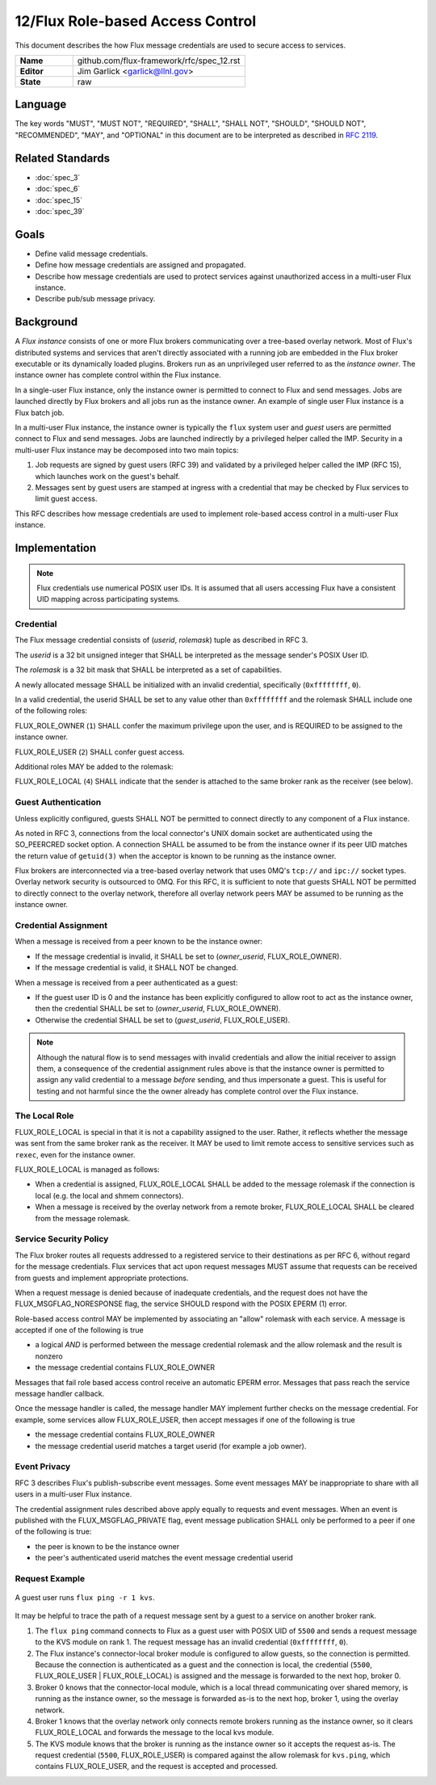 .. github display
   GitHub is NOT the preferred viewer for this file. Please visit
   https://flux-framework.rtfd.io/projects/flux-rfc/en/latest/spec_12.html

#################################
12/Flux Role-based Access Control
#################################

This document describes the how Flux message credentials are used to
secure access to services.

.. list-table::
  :widths: 25 75

  * - **Name**
    - github.com/flux-framework/rfc/spec_12.rst
  * - **Editor**
    - Jim Garlick <garlick@llnl.gov>
  * - **State**
    - raw

********
Language
********

The key words "MUST", "MUST NOT", "REQUIRED", "SHALL", "SHALL NOT", "SHOULD",
"SHOULD NOT", "RECOMMENDED", "MAY", and "OPTIONAL" in this document are to
be interpreted as described in `RFC 2119 <https://tools.ietf.org/html/rfc2119>`__.

*****************
Related Standards
*****************

- :doc:`spec_3`
- :doc:`spec_6`
- :doc:`spec_15`
- :doc:`spec_39`

*****
Goals
*****

- Define valid message credentials.

- Define how message credentials are assigned and propagated.

- Describe how message credentials are used to protect services against
  unauthorized access in a multi-user Flux instance.

- Describe pub/sub message privacy.

**********
Background
**********

A *Flux instance* consists of one or more Flux brokers communicating over a
tree-based overlay network.  Most of Flux's distributed systems and services
that aren't directly associated with a running job are embedded in the Flux
broker executable or its dynamically loaded plugins.  Brokers run as an
unprivileged user referred to as the *instance owner*.  The instance owner
has complete control within the Flux instance.

In a single-user Flux instance, only the instance owner is permitted to
connect to Flux and send messages.  Jobs are launched directly by Flux
brokers and all jobs run as the instance owner.  An example of single user
Flux instance is a Flux batch job.

In a multi-user Flux instance, the instance owner is typically the ``flux``
system user and *guest* users are permitted connect to Flux and send messages.
Jobs are launched indirectly by a privileged helper called the IMP.  Security
in a multi-user Flux instance may be decomposed into two main topics:

#. Job requests are signed by guest users (RFC 39) and validated by a
   privileged helper called the IMP (RFC 15), which launches work on the
   guest's behalf.

#. Messages sent by guest users are stamped at ingress with a credential that
   may be checked by Flux services to limit guest access.

This RFC describes how message credentials are used to implement role-based
access control in a multi-user Flux instance.

**************
Implementation
**************

.. note::
  Flux credentials use numerical POSIX user IDs.  It is assumed that all users
  accessing Flux have a consistent UID mapping across participating systems.

Credential
==========

The Flux message credential consists of (*userid*, *rolemask*) tuple as
described in RFC 3.

The *userid* is a 32 bit unsigned integer that SHALL be interpreted as the
message sender's POSIX User ID.

The *rolemask* is a 32 bit mask that SHALL be interpreted as a set of
capabilities.

A newly allocated message SHALL be initialized with an invalid credential,
specifically (``0xffffffff``, ``0``).

In a valid credential, the userid SHALL be set to any value other than
``0xffffffff`` and the rolemask SHALL include one of the following roles:

FLUX_ROLE_OWNER (``1``) SHALL confer the maximum privilege upon the user, and is
REQUIRED to be assigned to the instance owner.

FLUX_ROLE_USER (``2``) SHALL confer guest access.

Additional roles MAY be added to the rolemask:

FLUX_ROLE_LOCAL (``4``) SHALL indicate that the sender is attached to the
same broker rank as the receiver (see below).

Guest Authentication
====================

Unless explicitly configured, guests SHALL NOT be permitted to connect directly
to any component of a Flux instance.

As noted in RFC 3, connections from the local connector's UNIX domain socket
are authenticated using the SO_PEERCRED socket option.  A connection SHALL
be assumed to be from the instance owner if its peer UID matches the return
value of ``getuid(3)`` when the acceptor is known to be running as the
instance owner.

Flux brokers are interconnected via a tree-based overlay network that uses
0MQ's ``tcp://`` and ``ipc://`` socket types.  Overlay network security is
outsourced to 0MQ.  For this RFC, it is sufficient to note that guests SHALL
NOT be permitted to directly connect to the overlay network, therefore all
overlay network peers MAY be assumed to be running as the instance owner.

Credential Assignment
=====================

When a message is received from a peer known to be the instance owner:

- If the message credential is invalid, it SHALL be set to (*owner_userid*,
  FLUX_ROLE_OWNER).

- If the message credential is valid, it SHALL NOT be changed.

When a message is received from a peer authenticated as a guest:

- If the guest user ID is 0 and the instance has been explicitly configured
  to allow root to act as the instance owner, then the credential SHALL be
  set to (*owner_userid*, FLUX_ROLE_OWNER).

- Otherwise the credential SHALL be set to (*guest_userid*, FLUX_ROLE_USER).

.. note::
  Although the natural flow is to send messages with invalid credentials
  and allow the initial receiver to assign them, a consequence of the
  credential assignment rules above is that the instance owner is permitted
  to assign any valid credential to a message *before* sending, and thus
  impersonate a guest.  This is useful for testing and not harmful since
  the the owner already has complete control over the Flux instance.

The Local Role
==============

FLUX_ROLE_LOCAL is special in that it is not a capability assigned to the user.
Rather, it reflects whether the message was sent from the same broker rank as
the receiver.  It MAY be used to limit remote access to sensitive services such
as ``rexec``, even for the instance owner.

FLUX_ROLE_LOCAL is managed as follows:

- When a credential is assigned, FLUX_ROLE_LOCAL SHALL be added to the message
  rolemask if the connection is local (e.g. the local and shmem connectors).

- When a message is received by the overlay network from a remote broker,
  FLUX_ROLE_LOCAL SHALL be cleared from the message rolemask.

Service Security Policy
=======================

The Flux broker routes all requests addressed to a registered service to
their destinations as per RFC 6, without regard for the message credentials.
Flux services that act upon request messages MUST assume that requests can
be received from guests and implement appropriate protections.

When a request message is denied because of inadequate credentials, and
the request does not have the FLUX_MSGFLAG_NORESPONSE flag, the service
SHOULD respond with the POSIX EPERM (1) error.

Role-based access control MAY be implemented by associating an "allow" rolemask
with each service.  A message is accepted if one of the following is true

- a logical *AND* is performed between the message credential rolemask and
  the allow rolemask and the result is nonzero

- the message credential contains FLUX_ROLE_OWNER

Messages that fail role based access control receive an automatic EPERM error.
Messages that pass reach the service message handler callback.

Once the message handler is called, the message handler MAY implement further
checks on the message credential.  For example, some services allow
FLUX_ROLE_USER, then accept messages if one of the following is true

- the message credential contains FLUX_ROLE_OWNER

- the message credential userid matches a target userid  (for example a job
  owner).

Event Privacy
=============

RFC 3 describes Flux's publish-subscribe event messages.  Some event messages
MAY be inappropriate to share with all users in a multi-user Flux instance.

The credential assignment rules described above apply equally to requests
and event messages.  When an event is published with the FLUX_MSGFLAG_PRIVATE
flag, event message publication SHALL only be performed to a peer if one of
the following is true:

- the peer is known to be the instance owner

- the peer's authenticated userid matches the event message credential userid

Request Example
===============

.. figure:: images/cred.png
   :width: 400
   :alt: Flux message credential propagation example
   :align: center

   A guest user runs ``flux ping -r 1 kvs``.

It may be helpful to trace the path of a request message sent by a guest to
a service on another broker rank.

#. The ``flux ping`` command connects to Flux as a guest user with POSIX UID
   of ``5500`` and sends a request message to the KVS module on rank 1.
   The request message has an invalid credential (``0xffffffff``, ``0``).

#. The Flux instance's connector-local broker module is configured to allow
   guests, so the connection is permitted.  Because the connection is
   authenticated as a guest and the connection is local, the credential
   (``5500``, FLUX_ROLE_USER | FLUX_ROLE_LOCAL) is assigned and the message
   is forwarded to the next hop, broker 0.

#. Broker 0 knows that the connector-local module, which is a local thread
   communicating over shared memory, is running as the instance owner, so the
   message is forwarded as-is to the next hop, broker 1, using the overlay
   network.

#. Broker 1 knows that the overlay network only connects remote brokers
   running as the instance owner, so it clears FLUX_ROLE_LOCAL and forwards
   the message to the local kvs module.

#. The KVS module knows that the broker is running as the instance owner so
   it accepts the request as-is.  The request credential (``5500``,
   FLUX_ROLE_USER) is compared against the allow rolemask for ``kvs.ping``,
   which contains FLUX_ROLE_USER, and the request is accepted and processed.
